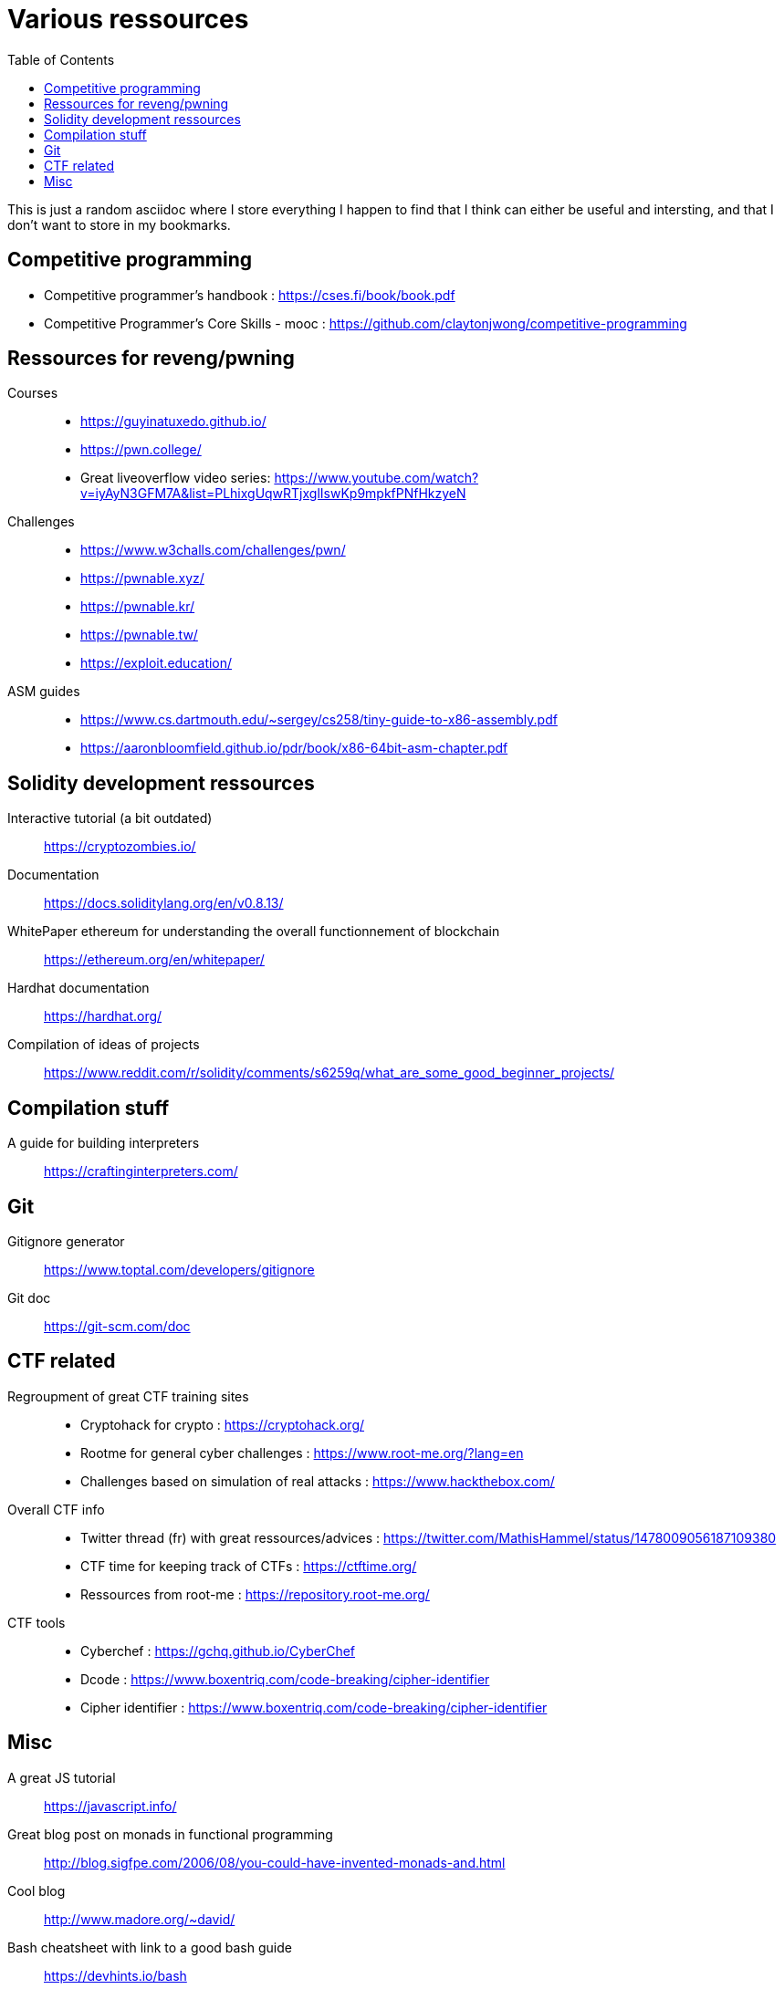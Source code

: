 = Various ressources
:url-repo: https://github.com/KatanaFluorescent/misc
:toc:

====
This is just a random asciidoc where I store everything I happen to find that I think can either be useful and intersting, and that I don't want to store in my bookmarks.
====

== Competitive programming

   * Competitive programmer's handbook : https://cses.fi/book/book.pdf
   * Competitive Programmer's Core Skills - mooc : https://github.com/claytonjwong/competitive-programming

== Ressources for reveng/pwning 


Courses:: 
    * https://guyinatuxedo.github.io/
    * https://pwn.college/
    * Great liveoverflow video series: https://www.youtube.com/watch?v=iyAyN3GFM7A&list=PLhixgUqwRTjxglIswKp9mpkfPNfHkzyeN 
Challenges::
    * https://www.w3challs.com/challenges/pwn/
    * https://pwnable.xyz/
    * https://pwnable.kr/
    * https://pwnable.tw/
    * https://exploit.education/
ASM guides::
   * https://www.cs.dartmouth.edu/~sergey/cs258/tiny-guide-to-x86-assembly.pdf
   * https://aaronbloomfield.github.io/pdr/book/x86-64bit-asm-chapter.pdf

== Solidity development ressources

Interactive tutorial (a bit outdated):: https://cryptozombies.io/
Documentation:: https://docs.soliditylang.org/en/v0.8.13/
WhitePaper ethereum for understanding the overall functionnement of blockchain:: https://ethereum.org/en/whitepaper/
Hardhat documentation:: https://hardhat.org/
Compilation of ideas of projects:: https://www.reddit.com/r/solidity/comments/s6259q/what_are_some_good_beginner_projects/

== Compilation stuff 

A guide for building interpreters:: https://craftinginterpreters.com/

== Git

Gitignore generator:: https://www.toptal.com/developers/gitignore
Git doc:: https://git-scm.com/doc

== CTF related

Regroupment of great CTF training sites::
    * Cryptohack for crypto : https://cryptohack.org/
    * Rootme for general cyber challenges : https://www.root-me.org/?lang=en
    * Challenges based on simulation of real attacks : https://www.hackthebox.com/
Overall CTF info::
    * Twitter thread (fr) with great ressources/advices : https://twitter.com/MathisHammel/status/1478009056187109380
    * CTF time for keeping track of CTFs : https://ctftime.org/
    * Ressources from root-me : https://repository.root-me.org/
CTF tools:: 
   * Cyberchef : https://gchq.github.io/CyberChef
   * Dcode : https://www.boxentriq.com/code-breaking/cipher-identifier
   * Cipher identifier : https://www.boxentriq.com/code-breaking/cipher-identifier

== Misc 

A great JS tutorial:: https://javascript.info/
Great blog post on monads in functional programming:: http://blog.sigfpe.com/2006/08/you-could-have-invented-monads-and.html
Cool blog:: http://www.madore.org/~david/
Bash cheatsheet with link to a good bash guide:: https://devhints.io/bash
Full stack tutorial:: https://fullstackopen.com/en/
Frond end challenges:: https://www.frontendmentor.io
